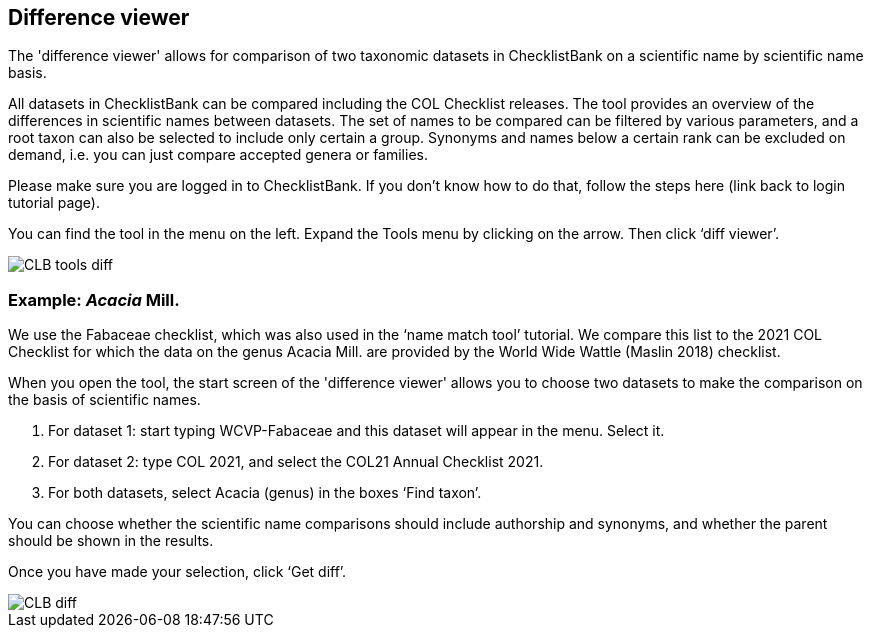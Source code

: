 [multipage-level=1]
== Difference viewer

The 'difference viewer' allows for comparison of two taxonomic datasets in ChecklistBank on a scientific name by scientific name basis. 

All datasets in ChecklistBank can be compared including the COL Checklist releases. The tool provides an overview of the differences in scientific names between datasets. The set of names to be compared can be filtered by various parameters, and a root taxon can also be selected to include only certain a group. Synonyms and names below a certain rank can be excluded on demand, i.e. you can just compare accepted genera or families.

Please make sure you are logged in to ChecklistBank. If you don’t know how to do that, follow the steps here (link back to login tutorial page).

You can find the tool in the menu on the left. Expand the Tools menu by clicking on the arrow. Then click ‘diff viewer’.

image::img/web/CLB-tools-diff.png[align=left]

=== Example: _Acacia_ Mill.

We use the Fabaceae checklist, which was also used in the ‘name match tool’ tutorial. We compare this list to the 2021 COL Checklist for which the data on the genus Acacia Mill. are provided by the World Wide Wattle (Maslin 2018) checklist.

When you open the tool, the start screen of the 'difference viewer' allows you to choose two datasets to make the comparison on the basis of scientific names. 

1. For dataset 1: start typing WCVP-Fabaceae and this dataset will appear in the menu. Select it. 

2. For dataset 2: type COL 2021, and select the COL21 Annual Checklist 2021.

3. For both datasets, select Acacia (genus) in the boxes ‘Find taxon’.

You can choose whether the scientific name comparisons should include authorship and synonyms, and whether the parent should be shown in the results.

Once you have made your selection, click ‘Get diff’.

image::img/web/CLB-diff.png[align=center]





